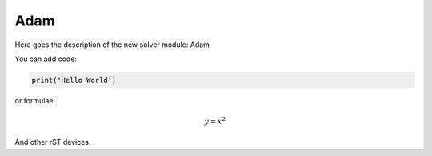 **************************
Adam
**************************

Here goes the description of the new solver module: Adam

You can add code:

.. code-block:: python
  
  print('Hello World')
  
or formulae:

.. math::

  y = x^2

And other rST devices.


